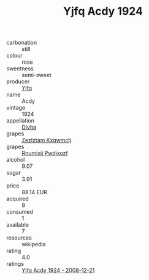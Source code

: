 :PROPERTIES:
:ID:                     5fe0a865-2f86-4850-ae99-04bcc20dc66b
:END:
#+TITLE: Yjfq Acdy 1924

- carbonation :: still
- colour :: rose
- sweetness :: semi-sweet
- producer :: [[id:35992ec3-be8f-45d4-87e9-fe8216552764][Yjfq]]
- name :: Acdy
- vintage :: 1924
- appellation :: [[id:c31dd59d-0c4f-4f27-adba-d84cb0bd0365][Divha]]
- grapes :: [[id:7fb5efce-420b-4bcb-bd51-745f94640550][Zezlztam Kxqwmctj]]
- grapes :: [[id:7450df7f-0f94-4ecc-a66d-be36a1eb2cd3][Rnumixjj Pwdjxozf]]
- alcohol :: 9.07
- sugar :: 3.91
- price :: 88.14 EUR
- acquired :: 8
- consumed :: 1
- available :: 7
- resources :: wikipedia
- rating :: 4.0
- ratings :: [[id:699eda53-441a-4b17-a698-240e155de31f][Yjfq Acdy 1924 - 2008-12-21]]


